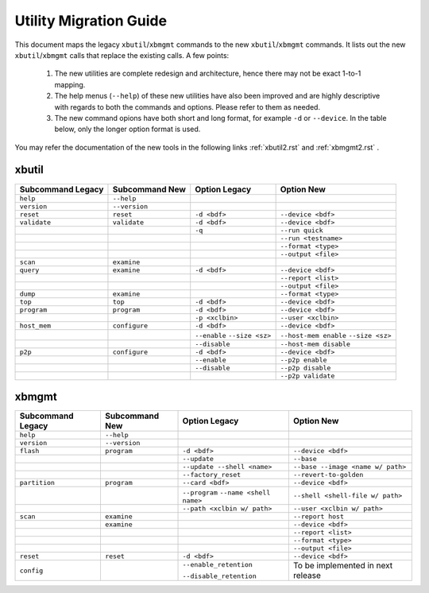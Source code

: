 .. _xbtools_map.rst:

..
   comment:: SPDX-License-Identifier: Apache-2.0
   comment:: Copyright (C) 2019-2021 Xilinx, Inc. All rights reserved.

Utility Migration Guide 
***********************

This document maps the legacy ``xbutil``/``xbmgmt`` commands to the new ``xbutil``/``xbmgmt`` commands. It lists out the new ``xbutil``/``xbmgmt`` calls that replace the existing calls. A few points: 

 1) The new utilities are complete redesign and architecture, hence there may not be exact 1-to-1 mapping. 
 2) The help menus (``--help``) of these new utilities have also been improved and are highly descriptive with regards to both the commands and options. Please refer to them as needed.
 3) The new command opions have both short and long format, for example ``-d`` or ``--device``. In the table below, only the longer option format is used.

You may refer the documentation of the new tools in the following links :ref:`xbutil2.rst` and :ref:`xbmgmt2.rst` . 

xbutil
~~~~~~

+------------+-------------+-------------------+----------------------+
|Subcommand  | Subcommand  |Option             |Option                |
|Legacy      | New         |Legacy             |New                   |
+============+=============+===================+======================+
|            |             |                   |                      |
|``help``    |``--help``   |                   |                      |
|            |             |                   |                      |
+------------+-------------+-------------------+----------------------+
|            |             |                   |                      |
|``version`` |``--version``|                   |                      | 
|            |             |                   |                      |
+------------+-------------+-------------------+----------------------+
|            |             |                   |                      |
|``reset``   |``reset``	   |``-d <bdf>``       |``--device <bdf>``    |
|            |             |                   |                      |
+------------+-------------+-------------------+----------------------+
|            |             |                   |                      |
|``validate``|``validate`` |``-d <bdf>``       |``--device <bdf>``    |
|            |             |                   |                      |
+------------+-------------+-------------------+----------------------+
|            |             |                   |                      |
|            |             |``-q``             |``--run quick``       |
|            |             |                   |                      |
+------------+-------------+-------------------+----------------------+
|            |             |                   |                      |
|            |             |      	       |``--run <testname>``  |
|            |             |                   |                      |
+------------+-------------+-------------------+----------------------+
|            |             |                   |                      |
|            |             |      	       |``--format <type>``   |
|            |             |                   |                      |
+------------+-------------+-------------------+----------------------+
|            |             |                   |                      |
|            |             |     	       |``--output <file>``   |
|            |             |                   |                      |
+------------+-------------+-------------------+----------------------+
|            |             |                   |                      |
|``scan``    |``examine``  |                   |                      |
|            |             |                   |                      |
+------------+-------------+-------------------+----------------------+
|            |             |                   |                      |
|``query``   |``examine``  |``-d <bdf>``       |``--device <bdf>``    |
|            |             |                   |                      |
+------------+-------------+-------------------+----------------------+
|            |             |                   |                      |
|            |             |                   |``--report <list>``   |
|            |             |                   |                      |
+------------+-------------+-------------------+----------------------+
|            |             |                   |                      |
|            |             |                   |``--output <file>``   |
|            |             |                   |                      |
+------------+-------------+-------------------+----------------------+
|            |             |                   |                      |
|``dump``    |``examine``  |                   |``--format <type>``   |
|            |             |                   |                      |
+------------+-------------+-------------------+----------------------+
|            |             |                   |                      |
|``top``     |``top``	   |``-d <bdf>``       |``--device <bdf>``    |
|            |             |                   |                      |
+------------+-------------+-------------------+----------------------+
|            |             |                   |                      |
|``program`` |``program``  |``-d <bdf>``       |``--device <bdf>``    |
|            |             |                   |                      |
+------------+-------------+-------------------+----------------------+
|            |             |                   |                      |
|            |             |``-p <xclbin>``    |``--user <xclbin>``   |
|            |             |                   |                      |
+------------+-------------+-------------------+----------------------+
|            |             |                   |                      |
|``host_mem``|``configure``| ``-d <bdf>``      | ``--device <bdf>``   |
|            |             |                   |            	      |
+------------+-------------+-------------------+----------------------+
|            |             |``--enable``       |``--host-mem enable`` |
|            |             |``--size <sz>``    |``--size <sz>``       |
|            |             |                   |            	      |
+------------+-------------+-------------------+----------------------+
|            |             |``--disable``      |``--host-mem disable``|
|            |             |                   |                      |
|            |             |                   |             	      |
+------------+-------------+-------------------+----------------------+
|            |             |                   |                      |
|``p2p``     |``configure``| ``-d <bdf>``      | ``--device <bdf>``   |
|            |             |                   |                      |
+------------+-------------+-------------------+----------------------+
|            |             |                   |                      |
|            |             | ``--enable``      | ``--p2p enable``     |
|            |             |                   |                      |
+------------+-------------+-------------------+----------------------+
|            |             |                   |                      |
|            |             | ``--disable``     | ``--p2p disable``    |
|            |             |                   |                      |
+------------+-------------+-------------------+----------------------+
|            |             |                   |                      |
|            |             |                   | ``--p2p validate``   |
|            |             |                   |                      |
+------------+-------------+-------------------+----------------------+



xbmgmt
~~~~~~

+-------------+-------------+---------------------------+----------------------------------+
|Subcommand   | Subcommand  |Option                     |Option                            |
|Legacy       | New         |Legacy                     |New                               |
+=============+=============+===========================+==================================+
|             |             |                           |                                  |
|``help``     |``--help``   |                           |                                  |
|             |             |                           |                                  |
+-------------+-------------+---------------------------+----------------------------------+
|             |             |                           |                                  |
|``version``  |``--version``|                           |                                  |
|             |             |                           |                                  |
+-------------+-------------+---------------------------+----------------------------------+
|             |             |                           |                                  |
|``flash``    |``program``  |``-d <bdf>``               |``--device <bdf>``                |
|             |             |                           |                                  |
+-------------+-------------+---------------------------+----------------------------------+
|             |             |                           |                                  |
|             |             |``--update``	        |``--base``	                   |    	
|             |             |                           |                                  |
+-------------+-------------+---------------------------+----------------------------------+
|             |             |                           |                                  |
|             |             |``--update --shell <name>``|``--base --image <name w/ path>`` |
|             |             |                           |	   	                   |
+-------------+-------------+---------------------------+----------------------------------+
|             |             |                           |                                  | 
|             |             |``--factory_reset``        |``--revert-to-golden``            |
|             |             |                           |                                  |
+-------------+-------------+---------------------------+----------------------------------+
|             |             |                           |                                  | 
|``partition``|``program``  |``--card <bdf>``           |``--device <bdf>``                |	
|             |             |                           |                                  |
+-------------+-------------+---------------------------+----------------------------------+
|             |             |                           |                                  | 
|             |             |``--program``              |``--shell <shell-file w/ path>``  |	
|             |             |``--name <shell name>``    |                                  |
|             |             |                           |                                  |
+-------------+-------------+---------------------------+----------------------------------+
|             |             |                           |                                  | 
|             |             |``--path <xclbin w/ path>``|``--user <xclbin w/ path>``       |	
|             |             |                           |                                  |
+-------------+-------------+---------------------------+----------------------------------+
|             |             |                           |                                  |    
|``scan``     |``examine``  |                           |``--report host``                 |
|             |             |                           |                                  |
+-------------+-------------+---------------------------+----------------------------------+
|             |             |                           |                                  |    
|	      |``examine``  |                           |``--device <bdf>``                |
|             |             |                           |                                  |
+-------------+-------------+---------------------------+----------------------------------+
|             |             |                           |                                  | 
|             |             |     	                |``--report <list>``               |	
|             |             |                           |                                  |
+-------------+-------------+---------------------------+----------------------------------+
|             |             |                           |                                  | 
|             |             |      	                |``--format <type>``               |
|             |             |                           |                                  |
+-------------+-------------+---------------------------+----------------------------------+
|             |             |                           |                                  |
|             |             |     	                |``--output <file>``               |
|             |             |                           |                                  |
+-------------+-------------+---------------------------+----------------------------------+
|             |             |                           |                                  |    
|``reset``    |``reset``    |``-d <bdf>``               |``--device <bdf>``                |
|             |             |                           |                                  |
+-------------+-------------+---------------------------+----------------------------------+
|             |             |                           |                                  |    
|``config``   |             |``--enable_retention``     | To be implemented in next release|
|             |             |                           |                                  |
|             |             |``--disable_retention``    |                                  |
|             |             |                           |                                  |
+-------------+-------------+---------------------------+----------------------------------+
